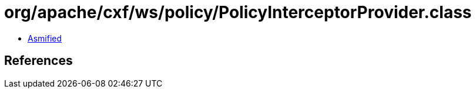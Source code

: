 = org/apache/cxf/ws/policy/PolicyInterceptorProvider.class

 - link:PolicyInterceptorProvider-asmified.java[Asmified]

== References

